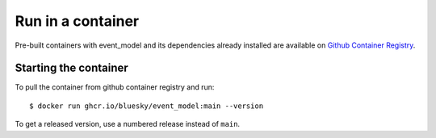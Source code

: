 Run in a container
==================

Pre-built containers with event_model and its dependencies already
installed are available on `Github Container Registry
<https://ghcr.io/bluesky/event_model>`_.

Starting the container
----------------------

To pull the container from github container registry and run::

    $ docker run ghcr.io/bluesky/event_model:main --version

To get a released version, use a numbered release instead of ``main``.
